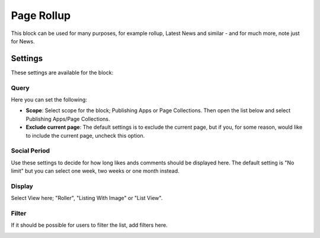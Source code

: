 Page Rollup
===========================================

This block can be used for many purposes, for example rollup, Latest News and similar - and for much more, note just for News.

Settings
*********
These settings are available for the block:

.. image:: page-rollup-settings.png

Query
------
Here you can set the following:

.. image:: page-rollup-settings-query.png

+ **Scope**: Select scope for the block; Publishing Apps or Page Collections. Then open the list below and select Publishing Apps/Page Collections.
+ **Exclude current page**: The default settings is to exclude the current page, but if you, for some reason, would like to include the current page, uncheck this option.

Social Period
--------------
Use these settings to decide for how long likes ands comments should be displayed here. The default setting is "No limit" but you can select one week, two weeks or one month instead.

.. image:: page-rollup-settings-social.png

Display
----------
Select View here; "Roller", "Listing With Image" or "List View".

.. image:: page-rollup-settings-display.png

Filter
-------
If it should be possible for users to filter the list, add filters here. 

.. image:: page-rollup-settings-filter.png


